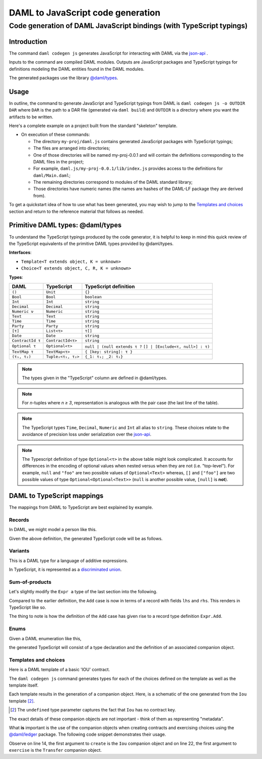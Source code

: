 .. Copyright (c) 2020 Digital Asset (Switzerland) GmbH and/or its affiliates. All rights reserved.
.. SPDX-License-Identifier: Apache-2.0

DAML to JavaScript code generation
##################################

Code generation of DAML JavaScript bindings (with TypeScript typings)
=====================================================================

Introduction
------------

The command ``daml codegen js`` generates JavaScript for interacting with DAML via the `json-api <../json-api/index.html>`_ .

Inputs to the command are compiled DAML modules. Outputs are JavaScript packages and TypeScript typings for definitions modeling the DAML entities found in the DAML modules.

The generated packages use the library `@daml/types <https://github.com/digital-asset/daml/tree/master/language-support/ts/daml-types>`_.

Usage
-----

In outline, the command to generate JavaScript and TypeScript typings from DAML is ``daml codegen js -o OUTDIR DAR`` where ``DAR`` is the path to a DAR file (generated via ``daml build``) and ``OUTDIR`` is a directory where you want the artifacts to be written.

Here's a complete example on a project built from the standard "skeleton" template.

.. code-block:: bash
   :linenos:

   daml new my-proj skeleton # Create a new project based off the skeleton template
   cd my-proj # Enter the newly created project directory
   daml build  # Compile the project's DAML files into a DAR
   daml codegen js -o daml.js .daml/dist/my-proj-0.0.1.dar # Generate JavaScript packages in the daml.js directory

- On execution of these commands:

  - The directory ``my-proj/daml.js`` contains generated JavaScript packages with TypeScript typings;
  - The files are arranged into directories;
  - One of those directories will be named my-proj-0.0.1 and will contain the definitions corresponding to the DAML files in the project;
  - For example, ``daml.js/my-proj-0.0.1/lib/index.js`` provides access to the definitions for ``daml/Main.daml``;
  - The remaining directories correspond to modules of the DAML standard library;
  - Those directories have numeric names (the names are hashes of the DAML-LF package they are derived from).

To get a quickstart idea of how to use what has been generated, you may wish to jump to the `Templates and choices`_ section and return to the reference material that follows as needed.

Primitive DAML types: @daml/types
---------------------------------

To understand the TypeScript typings produced by the code generator, it is helpful to keep in mind this quick review of the TypeScript equivalents of the primitive DAML types provided by @daml/types.

**Interfaces**:

- ``Template<T extends object, K = unknown>``
- ``Choice<T extends object, C, R, K = unknown>``

**Types**:

+-------------------+--------------------+----------------------------------+
| DAML              | TypeScript         | TypeScript definition            |
+===================+====================+==================================+
| ``()``            | ``Unit``           | ``{}``                           |
+-------------------+--------------------+----------------------------------+
| ``Bool``          | ``Bool``           | ``boolean``                      |
+-------------------+--------------------+----------------------------------+
| ``Int``           | ``Int``            | ``string``                       |
+-------------------+--------------------+----------------------------------+
| ``Decimal``       | ``Decimal``        | ``string``                       |
+-------------------+--------------------+----------------------------------+
| ``Numeric ν``     | ``Numeric``        | ``string``                       |
+-------------------+--------------------+----------------------------------+
| ``Text``          | ``Text``           | ``string``                       |
+-------------------+--------------------+----------------------------------+
| ``Time``          | ``Time``           | ``string``                       |
+-------------------+--------------------+----------------------------------+
| ``Party``         | ``Party``          | ``string``                       |
+-------------------+--------------------+----------------------------------+
| ``[τ]``           | ``List<τ>``        | ``τ[]``                          |
+-------------------+--------------------+----------------------------------+
| ``Date``          | ``Date``           | ``string``                       |
+-------------------+--------------------+----------------------------------+
| ``ContractId τ``  | ``ContractId<τ>``  | ``string``                       |
+-------------------+--------------------+----------------------------------+
| ``Optional τ``    | ``Optional<τ>``    | ``null | (null extends τ ?``     |
|                   |                    | ``[] | [Exclude<τ, null>] : τ)`` |
+-------------------+--------------------+----------------------------------+
| ``TextMap τ``     | ``TextMap<τ>``     | ``{ [key: string]: τ }``         |
+-------------------+--------------------+----------------------------------+
| ``(τ₁, τ₂)``      | ``Tuple₂<τ₁, τ₂>`` | ``{_1: τ₁; _2: τ₂}``             |
+-------------------+--------------------+----------------------------------+

.. note::
   The types given in the "TypeScript" column are defined in @daml/types.

.. note::
   For *n*-tuples where *n ≥ 3*, representation is analogous with the pair case (the last line of the table).

.. note::
   The TypeScript types ``Time``, ``Decimal``, ``Numeric`` and ``Int`` all alias to ``string``. These choices relate to the avoidance of precision loss under serialization over the `json-api <../json-api/index.html>`_.

.. note::
   The Typescript definition of type ``Optional<τ>`` in the above table might look complicated. It accounts for differences in the encoding of optional values when nested versus when they are not (i.e. "top-level"). For example, ``null`` and ``"foo"`` are two possible values of ``Optional<Text>`` whereas, ``[]`` and ``["foo"]`` are two possible values of type ``Optional<Optional<Text>>`` (``null`` is another possible value, ``[null]`` is **not**).

DAML to TypeScript mappings
---------------------------

The mappings from DAML to TypeScript are best explained by example.

Records
~~~~~~~

In DAML, we might model a person like this.

.. code-block:: daml
   :linenos:

   data Person =
     Person with
       name: Text
       party: Party
       age: Int

Given the above definition, the generated TypeScript code will be as follows.

.. code-block:: typescript
   :linenos:

   type Person = {
     name: string;
     party: daml.Party;
     age: daml.Int;
   }

Variants
~~~~~~~~

This is a DAML type for a language of additive expressions.

.. code-block:: daml
   :linenos:

   data Expr a =
       Lit a
     | Var Text
     | Add (Expr a, Expr a)

In TypeScript, it is represented as a `discriminated union <https://www.typescriptlang.org/docs/handbook/advanced-types.html#discriminated-unions>`_.

.. code-block:: typescript
   :linenos:

   type Expr<a> =
     |  { tag: 'Lit'; value: a }
     |  { tag: 'Var'; value: string }
     |  { tag: 'Add'; value: {_1: Expr<a>, _2: Expr<a>} }

Sum-of-products
~~~~~~~~~~~~~~~~

Let's slightly modify the ``Expr a`` type of the last section into the following.

.. code-block:: daml
   :linenos:

   data Expr a =
       Lit a
     | Var Text
     | Add {lhs: Expr a, rhs: Expr a}

Compared to the earlier definition, the ``Add`` case is now in terms of a record with fields ``lhs`` and ``rhs``. This renders in TypeScript like so.

.. code-block:: typescript
   :linenos:

   type Expr<a> =
     |  { tag: 'Lit2'; value: a }
     |  { tag: 'Var2'; value: string }
     |  { tag: 'Add'; value: Expr.Add<a> }

   namespace Expr {
     type Add<a> = {
       lhs: Expr<a>;
       rhs: Expr<a>;
     }
   }

The thing to note is how the definition of the ``Add`` case has given rise to a record type definition ``Expr.Add``.

Enums
~~~~~

Given a DAML enumeration like this,

.. code-block:: daml
   :linenos:

   data Color = Red | Blue | Yellow

the generated TypeScript will consist of a type declaration and the definition of an associated companion object.

.. code-block:: typescript
   :linenos:

   type Color = 'Red' | 'Blue' | 'Yellow'

   const Color = {
     Red: 'Red',
     Blue: 'Blue',
     Yellow: 'Yellow',
     keys: ['Red','Blue','Yellow'],
   } as const;

Templates and choices
~~~~~~~~~~~~~~~~~~~~~

Here is a DAML template of a basic 'IOU' contract.

.. code-block:: daml
   :linenos:

   template Iou
     with
       issuer: Party
       owner: Party
       currency: Text
       amount: Decimal
     where
       signatory issuer
       choice Transfer: ContractId Iou
         with
           newOwner: Party
         controller owner
         do
           create this with owner = newOwner

The ``daml codegen js`` command generates types for each of the choices defined on the template as well as the template itself.

.. code-block:: typescript
   :linenos:

   type Transfer = {
     newOwner: daml.Party;
   }

   type Iou = {
     issuer: daml.Party;
     owner: daml.Party;
     currency: string;
     amount: daml.Numeric;
   }

Each template results in the generation of a companion object. Here, is a schematic of the one generated from the ``Iou`` template [2]_.

.. code-block:: typescript
   :linenos:

   const Iou: daml.Template<Iou, undefined> & {
     Archive: daml.Choice<Iou, DA_Internal_Template.Archive, {}, undefined>;
     Transfer: daml.Choice<Iou, Transfer, daml.ContractId<Iou>, undefined>;
   } = {
     /* ... */
   }

.. [2] The ``undefined`` type parameter captures the fact that ``Iou`` has no contract key.

The exact details of these companion objects are not important - think of them as representing "metadata".

What **is** important is the use of the companion objects when creating contracts and exercising choices using the `@daml/ledger <https://github.com/digital-asset/daml/tree/master/language-support/ts/daml-ledger>`_ package. The following code snippet demonstrates their usage.

.. code-block:: typescript
   :linenos:

   import Ledger from  '@daml/ledger';
   import {Iou, Transfer} from /* ... */;

   const ledger = new Ledger(/* ... */);

   // Contract creation; Bank issues Alice a USD $1MM IOU.

   const iouDetails: Iou = {
     issuer: 'Chase',
     owner: 'Alice',
     currency: 'USD',
     amount: 1000000.0,
   };
   const aliceIouCreateEvent = await ledger.create(Iou, iouDetails);
   const aliceIouContractId = aliceIouCreateEvent.contractId;

   // Choice execution; Alice transfers ownership of the IOU to Bob.

   const transferDetails: Transfer = {
     newOwner: 'Bob',
   }
   const [bobIouContractId, _] = await ledger.exercise(Transfer, aliceIouContractId, transferDetails);

Observe on line 14, the first argument to ``create`` is the ``Iou`` companion object and on line 22, the first argument to ``exercise`` is the ``Transfer`` companion object.
